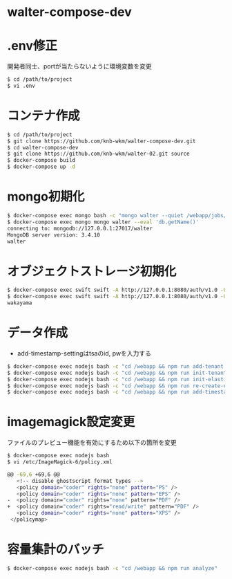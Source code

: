 * walter-compose-dev

* .env修正
開発者同士、portが当たらないように環境変数を変更
#+begin_src sh
$ cd /path/to/project
$ vi .env
#+end_src

* コンテナ作成
#+begin_src sh
$ cd /path/to/project
$ git clone https://github.com/knb-wkm/walter-compose-dev.git
$ cd walter-compose-dev
$ git clone https://github.com/knb-wkm/walter-02.git source
$ docker-compose build
$ docker-compose up -d
#+end_src

* mongo初期化
#+begin_src sh
$ docker-compose exec mongo bash -c "mongo walter --quiet /webapp/jobs/initDatabase.js"
$ docker-compose exec mongo mongo walter --eval 'db.getName()'
connecting to: mongodb://127.0.0.1:27017/walter
MongoDB server version: 3.4.10
walter
#+end_src

* オブジェクトストレージ初期化
#+begin_src sh
$ docker-compose exec swift swift -A http://127.0.0.1:8080/auth/v1.0 -U test:tester -K testing post wakayama
$ docker-compose exec swift swift -A http://127.0.0.1:8080/auth/v1.0 -U test:tester -K testing list
wakayama
#+end_src

* データ作成
  - add-timestamp-settingはtsaのid, pwを入力する
#+begin_src sh
$ docker-compose exec nodejs bash -c "cd /webapp && npm run add-tenant:dev wakayama"
$ docker-compose exec nodejs bash -c "cd /webapp && npm run init-tenant-w:dev wakayama"
$ docker-compose exec nodejs bash -c "cd /webapp && npm run init-elasticsearch:dev wakayama"
$ docker-compose exec nodejs bash -c "cd /webapp && npm run re-create-elastic-cache:dev wakayama"
$ docker-compose exec nodejs bash -c "cd /webapp && npm run add-timestamp-setting:dev wakayama userxx passxx"
#+end_src

* imagemagick設定変更
ファイルのプレビュー機能を有効にするため以下の箇所を変更
#+begin_src sh
$ docker-compose exec nodejs bash
$ vi /etc/ImageMagick-6/policy.xml

@@ -69,6 +69,6 @@
   <!-- disable ghostscript format types -->
   <policy domain="coder" rights="none" pattern="PS" />
   <policy domain="coder" rights="none" pattern="EPS" />
-  <policy domain="coder" rights="none" pattern="PDF" />
+  <policy domain="coder" rights="read/write" pattern="PDF" />
   <policy domain="coder" rights="none" pattern="XPS" />
 </policymap>
#+end_src

* 容量集計のバッチ

#+begin_src sh
$ docker-compose exec nodejs bash -c "cd /webapp && npm run analyze"
#+end_src
